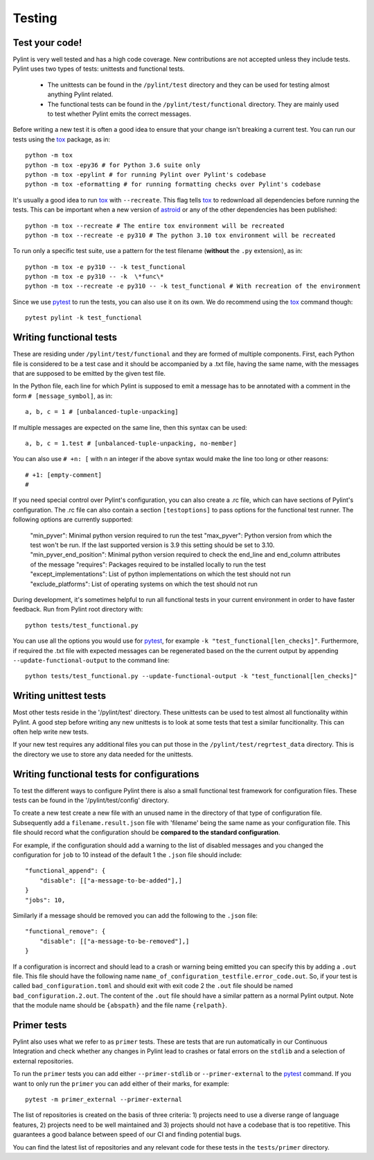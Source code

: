 .. -*- coding: utf-8 -*-
.. _testing:

==============
 Testing
==============

.. _test_your_code:

Test your code!
----------------

Pylint is very well tested and has a high code coverage. New contributions are not accepted
unless they include tests.
Pylint uses two types of tests: unittests and functional tests.

  - The unittests can be found in the ``/pylint/test`` directory and they can
    be used for testing almost anything Pylint related.

  - The functional tests can be found in the ``/pylint/test/functional`` directory. They are
    mainly used to test whether Pylint emits the correct messages.

Before writing a new test it is often a good idea to ensure that your change isn't
breaking a current test. You can run our tests using the tox_ package, as in::

    python -m tox
    python -m tox -epy36 # for Python 3.6 suite only
    python -m tox -epylint # for running Pylint over Pylint's codebase
    python -m tox -eformatting # for running formatting checks over Pylint's codebase

It's usually a good idea to run tox_ with ``--recreate``. This flag tells tox_ to redownload
all dependencies before running the tests. This can be important when a new version of
astroid_ or any of the other dependencies has been published::

    python -m tox --recreate # The entire tox environment will be recreated
    python -m tox --recreate -e py310 # The python 3.10 tox environment will be recreated


To run only a specific test suite, use a pattern for the test filename
(**without** the ``.py`` extension), as in::

    python -m tox -e py310 -- -k test_functional
    python -m tox -e py310 -- -k  \*func\*
    python -m tox --recreate -e py310 -- -k test_functional # With recreation of the environment

Since we use pytest_ to run the tests, you can also use it on its own.
We do recommend using the tox_ command though::

    pytest pylint -k test_functional

Writing functional tests
------------------------

These are residing under ``/pylint/test/functional`` and they are formed of multiple
components. First, each Python file is considered to be a test case and it
should be accompanied by a .txt file, having the same name, with the messages
that are supposed to be emitted by the given test file.

In the Python file, each line for which Pylint is supposed to emit a message
has to be annotated with a comment in the form ``# [message_symbol]``, as in::

    a, b, c = 1 # [unbalanced-tuple-unpacking]

If multiple messages are expected on the same line, then this syntax can be used::

    a, b, c = 1.test # [unbalanced-tuple-unpacking, no-member]

You can also use ``# +n: [`` with n an integer if the above syntax would make the line too long or other reasons::

    # +1: [empty-comment]
    #

If you need special control over Pylint's configuration, you can also create a .rc file, which
can have sections of Pylint's configuration.
The .rc file can also contain a section ``[testoptions]`` to pass options for the functional
test runner. The following options are currently supported:

    "min_pyver": Minimal python version required to run the test
    "max_pyver": Python version from which the test won't be run. If the last supported version is 3.9 this setting should be set to 3.10.
    "min_pyver_end_position": Minimal python version required to check the end_line and end_column attributes of the message
    "requires": Packages required to be installed locally to run the test
    "except_implementations": List of python implementations on which the test should not run
    "exclude_platforms": List of operating systems on which the test should not run

During development, it's sometimes helpful to run all functional tests in your
current environment in order to have faster feedback. Run from Pylint root directory with::

    python tests/test_functional.py

You can use all the options you would use for pytest_, for example ``-k "test_functional[len_checks]"``.
Furthermore, if required the .txt file with expected messages can be regenerated based
on the the current output by appending ``--update-functional-output`` to the command line::

    python tests/test_functional.py --update-functional-output -k "test_functional[len_checks]"

Writing unittest tests
------------------------

Most other tests reside in the '/pylint/test' directory. These unittests can be used to test
almost all functionality within Pylint. A good step before writing any new unittests is to look
at some tests that test a similar funcitionality. This can often help write new tests.

If your new test requires any additional files you can put those in the
``/pylint/test/regrtest_data`` directory. This is the directory we use to store any data needed for
the unittests.


Writing functional tests for configurations
-------------------------------------------

To test the different ways to configure Pylint there is also a small functional test framework
for configuration files. These tests can be found in the '/pylint/test/config' directory.

To create a new test create a new file with an unused name in the directory of that type
of configuration file. Subsequently add a ``filename.result.json`` file with 'filename'
being the same name as your configuration file. This file should record
what the configuration should be **compared to the standard configuration**.

For example, if the configuration should add a warning to the list of disabled messages
and you changed the configuration for ``job`` to 10 instead of the default 1 the
``.json`` file should include::

    "functional_append": {
        "disable": [["a-message-to-be-added"],]
    }
    "jobs": 10,

Similarly if a message should be removed you can add the following to the ``.json`` file::

    "functional_remove": {
        "disable": [["a-message-to-be-removed"],]
    }

If a configuration is incorrect and should lead to a crash or warning being emitted you can
specify this by adding a ``.out`` file. This file should have the following name
``name_of_configuration_testfile.error_code.out``. So, if your test is called ``bad_configuration.toml``
and should exit with exit code 2 the ``.out`` file should be named ``bad_configuration.2.out``.
The content of the ``.out`` file should have a similar pattern as a normal Pylint output. Note that the
module name should be ``{abspath}`` and the file name ``{relpath}``.

Primer tests
-------------------------------------------

Pylint also uses what we refer to as ``primer`` tests. These are tests that are run automatically
in our Continuous Integration and check whether any changes in Pylint lead to crashes or fatal errors
on the ``stdlib`` and a selection of external repositories.

To run the ``primer`` tests you can add either ``--primer-stdlib`` or ``--primer-external`` to the
pytest_ command. If you want to only run the ``primer`` you can add either of their marks, for example::

    pytest -m primer_external --primer-external

The list of repositories is created on the basis of three criteria: 1) projects need to use a diverse
range of language features, 2) projects need to be well maintained and 3) projects should not have a codebase
that is too repetitive. This guarantees a good balance between speed of our CI and finding potential bugs.

You can find the latest list of repositories and any relevant code for these tests in the ``tests/primer``
directory.

.. _tox: https://tox.readthedocs.io/en/latest/
.. _pytest: https://pytest.readthedocs.io/en/latest/
.. _astroid: https://github.com/pycqa/astroid
